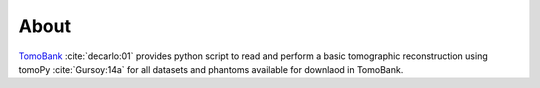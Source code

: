 =====
About
=====

`TomoBank <https://github.com/tomography/tomobank>`_ :cite:`decarlo:01` provides python script to read and perform a basic tomographic reconstruction using tomoPy :cite:`Gursoy:14a` for all datasets and phantoms available for downlaod in TomoBank.

.. contents:: Contents:
   :local:

